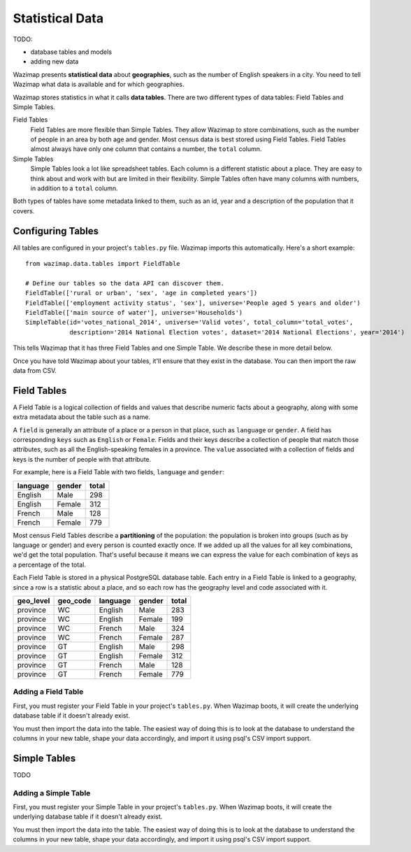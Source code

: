 .. _data:

Statistical Data
================

TODO:

* database tables and models
* adding new data

Wazimap presents **statistical data** about **geographies**, such as the number of English speakers in a city. You need to tell Wazimap
what data is available and for which geographies.

Wazimap stores statistics in what it calls **data tables**. There are two different types of data tables: Field Tables and Simple Tables.

Field Tables
  Field Tables are more flexible than Simple Tables. They allow Wazimap to store combinations, such as the number of people in
  an area by both age and gender. Most census data is best stored using Field Tables. Field Tables almost always have
  only one column that contains a number, the ``total`` column.

Simple Tables
  Simple Tables look a lot like spreadsheet tables. Each column is a different statistic about a place. They are
  easy to think about and work with but are limited in their flexibility. Simple Tables often have many columns
  with numbers, in addition to a ``total`` column.

Both types of tables have some metadata linked to them, such as an id, year and a description of the population that it covers.

Configuring Tables
------------------

All tables are configured in your project's ``tables.py`` file. Wazimap imports this automatically. Here's a short example: ::

    from wazimap.data.tables import FieldTable

    # Define our tables so the data API can discover them.
    FieldTable(['rural or urban', 'sex', 'age in completed years'])
    FieldTable(['employment activity status', 'sex'], universe='People aged 5 years and older')
    FieldTable(['main source of water'], universe='Households')
    SimpleTable(id='votes_national_2014', universe='Valid votes', total_column='total_votes',
                description='2014 National Election votes', dataset='2014 National Elections', year='2014')

This tells Wazimap that it has three Field Tables and one Simple Table. We describe these in more detail below.

Once you have told Wazimap about your tables, it'll ensure that they exist in the database. You can then import
the raw data from CSV.

Field Tables
------------

A Field Table is a logical collection of fields and values that describe numeric facts about a geography, along with some extra metadata about the table such as a name.

A ``field`` is generally an attribute of a place or a person in that place, such as ``language`` or ``gender``. A field has corresponding ``keys`` such as ``English`` or ``Female``. Fields and their keys describe a collection of people that match those attributes, such as all the English-speaking females in a province. The ``value`` associated with a collection of fields and keys is the number of people with that attribute.

For example, here is a Field Table with two fields, ``language`` and ``gender``:

======== ======= =====
language gender  total
======== ======= =====
English  Male    298
English  Female  312
French   Male    128
French   Female  779
======== ======= =====

Most census Field Tables describe a **partitioning** of the population: the population is broken into groups (such as by language or gender) and every person is counted exactly once. If we added up all the values for all key combinations, we'd get the total population. That's useful because it means we can express the value for each combination of keys as a percentage of the total.

Each Field Table is stored in a physical PostgreSQL database table. Each entry in a Field Table is linked to a geography, since a row is a statistic about a place, and so each row has the geography level and code associated with it.

========= ======== ========= ======= =====
geo_level geo_code language  gender  total
========= ======== ========= ======= =====
province  WC       English   Male    283
province  WC       English   Female  199
province  WC       French    Male    324
province  WC       French    Female  287
province  GT       English   Male    298
province  GT       English   Female  312
province  GT       French    Male    128
province  GT       French    Female  779
========= ======== ========= ======= =====

Adding a Field Table
....................

First, you must register your Field Table in your project's ``tables.py``. When Wazimap boots, it will create
the underlying database table if it doesn't already exist.

.. automethod:: wazimap.data.tables.FieldTable.__init__

You must then import the data into the table. The easiest way of doing this is to look at the database to understand
the columns in your new table, shape your data accordingly, and import it using psql's CSV import support.

Simple Tables
-------------

TODO

Adding a Simple Table
.....................

First, you must register your Simple Table in your project's ``tables.py``. When Wazimap boots, it will create
the underlying database table if it doesn't already exist.

.. automethod:: wazimap.data.tables.SimpleTable.__init__

You must then import the data into the table. The easiest way of doing this is to look at the database to understand
the columns in your new table, shape your data accordingly, and import it using psql's CSV import support.
